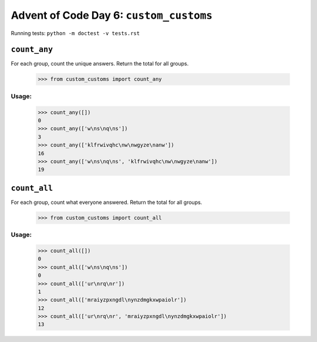 Advent of Code Day 6: ``custom_customs``
=======================================

Running tests: ``python -m doctest -v tests.rst``

``count_any``
-------------

For each group, count the unique answers. Return the total for all groups.

    >>> from custom_customs import count_any

Usage:
^^^^^^

    >>> count_any([])
    0
    >>> count_any(['w\ns\nq\ns'])
    3
    >>> count_any(['klfrwivqhc\nw\nwgyze\nanw'])
    16
    >>> count_any(['w\ns\nq\ns', 'klfrwivqhc\nw\nwgyze\nanw'])
    19

``count_all``
-------------

For each group, count what everyone answered. Return the total for all groups.

    >>> from custom_customs import count_all

Usage:
^^^^^^

    >>> count_all([])
    0
    >>> count_all(['w\ns\nq\ns'])
    0
    >>> count_all(['ur\nrq\nr'])
    1
    >>> count_all(['mraiyzpxngdl\nynzdmgkxwpaiolr'])
    12
    >>> count_all(['ur\nrq\nr', 'mraiyzpxngdl\nynzdmgkxwpaiolr'])
    13

